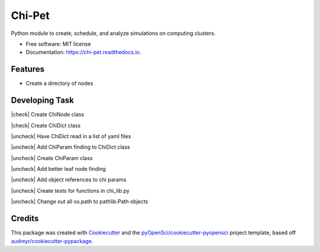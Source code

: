 =======
Chi-Pet
=======

.. |check| raw:: html

    <input checked=""  type="checkbox">

.. |check_| raw:: html

    <input checked=""  disabled="" type="checkbox">

.. |uncheck| raw:: html

    <input type="checkbox">

.. |uncheck_| raw:: html

    <input disabled="" type="checkbox">


.. image:: https://img.shields.io/pypi/v/chi_pet.svg
        :target: https://pypi.python.org/pypi/chi_pet

.. image:: https://img.shields.io/travis/lamsoa729/chi_pet.svg
        :target: https://travis-ci.org/lamsoa729/chi_pet

.. image:: https://codecov.io/gh/lamsoa729/chi_pet/branch/master/graph/badge.svg
        :target: https://codecov.io/gh/lamsoa729/chi_pet

.. image:: https://readthedocs.org/projects/chi-pet/badge/?version=latest
        :target: https://chi-pet.readthedocs.io/en/latest/?badge=latest
        :alt: Documentation Status


Python module to create, schedule, and analyze simulations on computing clusters.


* Free software: MIT license
* Documentation: https://chi-pet.readthedocs.io.


Features
--------
*  Create a directory of nodes

Developing Task
---------------
|check| Create ChiNode class

|check| Create ChiDict class

|uncheck| Have ChiDict read in a list of yaml files

|uncheck| Add ChiParam finding to ChiDict class

|uncheck| Create ChiParam class

|uncheck| Add better leaf node finding

|uncheck| Add object references to chi params

|uncheck| Create tests for functions in chi_lib.py

|uncheck| Change out all os.path to pathlib.Path objects

Credits
-------

This package was created with Cookiecutter_ and the `pyOpenSci/cookiecutter-pyopensci`_ project template, based off `audreyr/cookiecutter-pypackage`_.

.. _Cookiecutter: https://github.com/audreyr/cookiecutter
.. _`pyOpenSci/cookiecutter-pyopensci`: https://github.com/pyOpenSci/cookiecutter-pyopensci
.. _`audreyr/cookiecutter-pypackage`: https://github.com/audreyr/cookiecutter-pypackage
